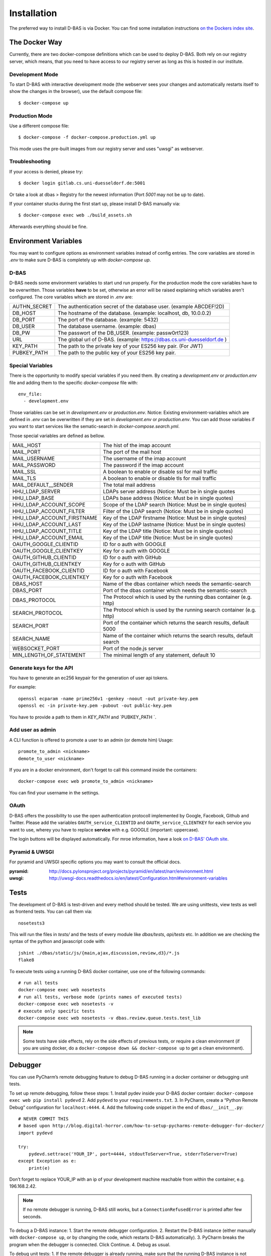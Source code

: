 .. _installation:

============
Installation
============

The preferred way to install D-BAS is via Docker. You can find some installation
instructions `on the Dockers index site <docker/index.html>`_.


The Docker Way
==============

Currently, there are two docker-compose definitions which can be used to deploy
D-BAS. Both rely on our registry server, which means, that you need to have
access to our registry server as long as this is hosted in our institute.

Development Mode
----------------

To start D-BAS with interactive development mode (the webserver sees your
changes and automatically restarts itself to show the changes in the browser),
use the default compose file::

    $ docker-compose up

Production Mode
---------------

Use a different compose file::

    $ docker-compose -f docker-compose.production.yml up

This mode uses the pre-built images from our registry server and uses "uwsgi" as webserver.

Troubleshooting
---------------

If your access is denied, please try::

    $ docker login gitlab.cs.uni-duesseldorf.de:5001

Or take a look at dbas > Registry for the newest information (Port *5001* may not be up to date).

If your container stucks during the first start up, please install D-BAS manually via::

    $ docker-compose exec web ./build_assets.sh

Afterwards everything should be fine.


Environment Variables
=====================
You may want to configure options as environment variables instead of config entries.
The core variables are stored in `.env` to make sure D-BAS is completely up with `docker-compose up`.

D-BAS
-----
D-BAS needs some environment variables to start und run properly.
For the production mode the core variables have to be overwritten.
Those variables **have** to be set, otherwise an error will be raised explaining which variables aren't configured.
The core variables which are stored in `.env` are:

+--------------+------------------------------------------------------------------------+
| AUTHN_SECRET | The authentication secret of the database user. (example ABCDEF!2D)    |
+--------------+------------------------------------------------------------------------+
| DB_HOST      | The hostname of the database. (example: localhost, db, 10.0.0.2)       |
+--------------+------------------------------------------------------------------------+
| DB_PORT      | The port of the database. (example: 5432)                              |
+--------------+------------------------------------------------------------------------+
| DB_USER      | The database username. (example: dbas)                                 |
+--------------+------------------------------------------------------------------------+
| DB_PW        | The passwort of the DB_USER. (example: passw0rt123)                    |
+--------------+------------------------------------------------------------------------+
| URL          | The global url of D-BAS. (example: https://dbas.cs.uni-duesseldorf.de )|
+--------------+------------------------------------------------------------------------+
| KEY_PATH     | The path to the private key of your ES256 key pair. (For JWT)          |
+--------------+------------------------------------------------------------------------+
| PUBKEY_PATH  | The path to the public key of your ES256 key pair.                     |
+--------------+------------------------------------------------------------------------+

Special Variables
-----------------

There is the opportunity to modify special variables if you need them.
By creating a `development.env` or `production.env` file and adding them to the specific `docker-compose` file with::

    env_file:
      - development.env

Those variables can be set in `development.env` or `production.env`.
Notice: Existing environment-variables which are defined in `.env` can be overwritten if they are set in `development.env` or `production.env`.
You can add those variables if you want to start services like the sematic-search in `docker-compose.search.yml`.

Those special variables are defined as bellow.

+----------------------------+------------------------------------------------------------------------+
| MAIL_HOST                  | The hist of the imap account                                           |
+----------------------------+------------------------------------------------------------------------+
| MAIL_PORT                  | The port of the mail host                                              |
+----------------------------+------------------------------------------------------------------------+
| MAIL_USERNAME              | The username of the imap account                                       |
+----------------------------+------------------------------------------------------------------------+
| MAIL_PASSWORD              | The password if the imap account                                       |
+----------------------------+------------------------------------------------------------------------+
| MAIL_SSL                   | A boolean to enable or disable ssl for mail traffic                    |
+----------------------------+------------------------------------------------------------------------+
| MAIL_TLS                   | A boolean to enable or disable tls for mail traffic                    |
+----------------------------+------------------------------------------------------------------------+
| MAIL_DEFAULT__SENDER       | The total mail address                                                 |
+----------------------------+------------------------------------------------------------------------+
| HHU_LDAP_SERVER            | LDAPs server address (Notice: Must be in single quotes                 |
+----------------------------+------------------------------------------------------------------------+
| HHU_LDAP_BASE              | LDAPs base address (Notice: Must be in single quotes)                  |
+----------------------------+------------------------------------------------------------------------+
| HHU_LDAP_ACCOUNT_SCOPE     | Scope of the LDAP search (Notice: Must be in single quotes)            |
+----------------------------+------------------------------------------------------------------------+
| HHU_LDAP_ACCOUNT_FILTER    | Filter of the LDAP search (Notice: Must be in single quotes)           |
+----------------------------+------------------------------------------------------------------------+
| HHU_LDAP_ACCOUNT_FIRSTNAME | Key of the LDAP firstname (Notice: Must be in single quotes)           |
+----------------------------+------------------------------------------------------------------------+
| HHU_LDAP_ACCOUNT_LAST      | Key of the LDAP lastname (Notice: Must be in single quotes)            |
+----------------------------+------------------------------------------------------------------------+
| HHU_LDAP_ACCOUNT_TITLE     | Key of the LDAP title (Notice: Must be in single quotes)               |
+----------------------------+------------------------------------------------------------------------+
| HHU_LDAP_ACCOUNT_EMAIL     | Key of the LDAP title (Notice: Must be in single quotes)               |
+----------------------------+------------------------------------------------------------------------+
| OAUTH_GOOGLE_CLIENTID      | ID for o auth with GOOGLE                                              |
+----------------------------+------------------------------------------------------------------------+
| OAUTH_GOOGLE_CLIENTKEY     | Key for o auth with GOOGLE                                             |
+----------------------------+------------------------------------------------------------------------+
| OAUTH_GITHUB_CLIENTID      | ID for o auth with GitHub                                              |
+----------------------------+------------------------------------------------------------------------+
| OAUTH_GITHUB_CLIENTKEY     | Key for o auth with GitHub                                             |
+----------------------------+------------------------------------------------------------------------+
| OAUTH_FACEBOOK_CLIENTID    | ID for o auth with Facebook                                            |
+----------------------------+------------------------------------------------------------------------+
| OAUTH_FACEBOOK_CLIENTKEY   | Key for o auth with Facebook                                           |
+----------------------------+------------------------------------------------------------------------+
| DBAS_HOST                  | Name of the dbas container which needs the semantic-search             |
+----------------------------+------------------------------------------------------------------------+
| DBAS_PORT                  | Port of the dbas container which needs the semantic-search             |
+----------------------------+------------------------------------------------------------------------+
| DBAS_PROTOCOL              | The Protocol which is used by the running dbas container (e.g. http)   |
+----------------------------+------------------------------------------------------------------------+
| SEARCH_PROTOCOL            | The Protocol which is used by the running search container (e.g. http) |
+----------------------------+------------------------------------------------------------------------+
| SEARCH_PORT                | Port of the container which returns the search results, default 5000   |
+----------------------------+------------------------------------------------------------------------+
| SEARCH_NAME                | Name of the container which returns the search results, default search |
+----------------------------+------------------------------------------------------------------------+
| WEBSOCKET_PORT             | Port of the node.js server                                             |
+----------------------------+------------------------------------------------------------------------+
| MIN_LENGTH_OF_STATEMENT    | The minimal length of any statement, default 10                        |
+----------------------------+------------------------------------------------------------------------+

Generate keys for the API
-------------------------
You have to generate an ec256 keypair for the generation of user api tokens.

For example::

    openssl ecparam -name prime256v1 -genkey -noout -out private-key.pem
    openssl ec -in private-key.pem -pubout -out public-key.pem

You have to provide a path to them in `KEY_PATH` and `PUBKEY_PATH `.

Add user as admin
-----------------

A CLI function is offered to promote a user to an admin (or demote him)
Usage::

    promote_to_admin <nickname>
    demote_to_user <nickname>

If you are in a docker environment, don't forget to call this command inside the
containers::

    docker-compose exec web promote_to_admin <nickname>

You can find your username in the settings.

OAuth
-----

D-BAS offers the possibility to use the open authentication protocoll implemented by Google, Facebook,
Github and Twitter. Please add the variables ``OAUTH_service_CLIENTID`` and ``OAUTH_service_CLIENTKEY``
for each service you want to use, wherey you have to replace **service** with e.g. GOOGLE (important: uppercase).

The login buttons will be displayed automatically. For mroe information, have a look `on D-BAS' OAuth site <dbas/oauth.html>`_.


Pyramid & UWSGI
---------------
For pyramid and UWSGI specific options you may want to consult the official docs.

:pyramid: http://docs.pylonsproject.org/projects/pyramid/en/latest/narr/environment.html
:uwsgi: http://uwsgi-docs.readthedocs.io/en/latest/Configuration.html#environment-variables


Tests
=====

The development of D-BAS is test-driven and every method should be tested. We are using unittests, view tests as well
as frontend tests. You can call them via::

    nosetests3

This will run the files in `tests/` and the tests of every module like `dbas/tests`, `api/tests` etc. In addition we
are checking the syntax of the python and javascript code with::

    jshint ./dbas/static/js/{main,ajax,discussion,review,d3}/*.js
    flake8

To execute tests using a running D-BAS docker container, use one of the following commands::

    # run all tests
    docker-compose exec web nosetests
    # run all tests, verbose mode (prints names of executed tests)
    docker-compose exec web nosetests -v
    # execute only specific tests
    docker-compose exec web nosetests -v dbas.review.queue.tests.test_lib

.. note::
   Some tests have side effects, rely on the side effects of previous tests, or require a clean environment (if you are
   using docker, do a ``docker-compose down && docker-compose up`` to get a clean environment).


Debugger
========

You can use PyCharm’s remote debugging feature to debug D-BAS running in a docker container or debugging unit tests.

To set up remote debugging, follow these steps:
1. Install pydev inside your D-BAS docker contaier: ``docker-compose exec web pip install pydevd``
2. Add ``pydevd`` to your ``requirements.txt``.
3. In PyCharm, create a “Python Remote Debug” configuration for ``localhost:4444``.
4. Add the following code snippet in the end of ``dbas/__init__.py``::
    # NEVER COMMIT THIS
    # based upon http://blog.digital-horror.com/how-to-setup-pycharms-remote-debugger-for-docker/
    import pydevd

    try:
        pydevd.settrace('YOUR_IP', port=4444, stdoutToServer=True, stderrToServer=True)
    except Exception as e:
        print(e)

Don’t forget to replace YOUR_IP with an ip of your development machine reachable from within the container, e.g.
196.168.2.42.

.. note::
   If no remote debugger is running, D-BAS still works, but a ``ConnectionRefusedError`` is printed after few seconds.

To debug a D-BAS instance:
1. Start the remote debugger configuration.
2. Restart the D-BAS instance (either manually with ``docker-compose up``, or by changing the code, which restarts D-BAS automatically).  
3. PyCharm breaks the program when the debugger is connected. Click Continue.
4. Debug as usual.

To debug unit tests:
1. If the remote debugger is already running, make sure that the running D-BAS instance is not connected to it (if it is, restart the debugger, which disconnects the connected instance and will wait for a new connection).
2. Start the remote debugger if it is not running.
3. Start the units tests.
4. PyCharm breaks the program when the debugger is connected. Click Continue.
5. Debug as usual.

.. note::
   If you start the unit tests while the remote debugger is already connected, the unit tests hang because they cannot
   connect to the debugger.
